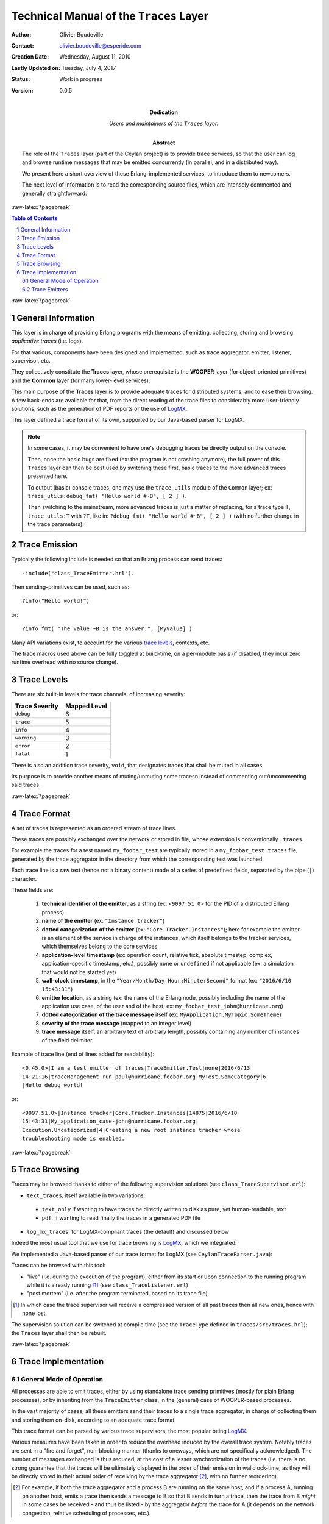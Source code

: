 ========================================
Technical Manual of the ``Traces`` Layer
========================================


.. role:: raw-html(raw)
   :format: html

.. role:: raw-latex(raw)
   :format: latex


:Author: Olivier Boudeville
:Contact: olivier.boudeville@esperide.com
:Creation Date: Wednesday, August 11, 2010
:Lastly Updated on: Tuesday, July 4, 2017



:Status: Work in progress
:Version: 0.0.5
:Dedication: Users and maintainers of the ``Traces`` layer.
:Abstract:

	The role of the ``Traces`` layer (part of the Ceylan project) is to provide trace services, so that the user can log and browse runtime messages that may be emitted concurrently (in parallel, and in a distributed way).

	We present here a short overview of these Erlang-implemented services, to introduce them to newcomers.

	The next level of information is to read the corresponding source files, which are intensely commented and generally straightforward.


.. meta::
   :keywords: Traces, log, browse, emit, layer


.. comment:
   Cannot be specified here 'Can be used only in preamble.':
   comment:raw-latex:`\usepackage{graphicx}`


:raw-latex:`\pagebreak`

.. contents:: Table of Contents
	:depth: 2

.. section-numbering::


:raw-latex:`\pagebreak`


General Information
===================

This layer is in charge of providing Erlang programs with the means of emitting, collecting, storing and browsing *applicative traces* (i.e. logs).

For that various, components have been designed and implemented, such as trace aggregator, emitter, listener, supervisor, etc.

They collectively constitute the **Traces** layer, whose prerequisite is the **WOOPER** layer (for object-oriented primitives) and the **Common** layer (for many lower-level services).

This main purpose of the **Traces** layer is to provide adequate traces for distributed systems, and to ease their browsing. A few back-ends are available for that, from the direct reading of the trace files to considerably more user-friendly solutions, such as the generation of PDF reports or the use of `LogMX <http://www.logmx.com/>`_.

This layer defined a trace format of its own, supported by our Java-based parser for LogMX.


.. Note::
  In some cases, it may be convenient to have one's debugging traces be directly output on the console.

  Then, once the basic bugs are fixed (ex: the program is not crashing anymore), the full power of this ``Traces`` layer can then be best used by switching these first, basic traces to the more advanced traces presented here.

  To output (basic) console traces, one may use the ``trace_utils`` module of the ``Common`` layer; ex: ``trace_utils:debug_fmt( "Hello world #~B", [ 2 ] )``.

  Then switching to the mainstream, more advanced traces is just a matter of replacing, for a trace type T, ``trace_utils:T`` with ``?T``, like in: ``?debug_fmt( "Hello world #~B", [ 2 ] )`` (with no further change in the trace parameters).



Trace Emission
==============

Typically the following include is needed so that an Erlang process can send traces::

  -include("class_TraceEmitter.hrl").

Then sending-primitives can be used, such as::

  ?info("Hello world!")

or::

  ?info_fmt( "The value ~B is the answer.", [MyValue] )


Many API variations exist, to account for the various `trace levels`_, contexts, etc.

The trace macros used above can be fully toggled at build-time, on a per-module basis (if disabled, they incur zero runtime overhead with no source change).


.. _`trace levels`

Trace Levels
============

There are six built-in levels for trace channels, of increasing severity:

===================== ============
Trace Severity        Mapped Level
===================== ============
``debug``             6
``trace``             5
``info``              4
``warning``           3
``error``             2
``fatal``             1
===================== ============

There is also an addition trace severity, ``void``, that designates traces that shall be muted in all cases.

Its purpose is to provide another means of muting/unmuting some tracesn instead of commenting out/uncommenting said traces.




:raw-latex:`\pagebreak`

Trace Format
============

A set of traces is represented as an ordered stream of trace lines.

These traces are possibly exchanged over the network or stored in file, whose extension is conventionally ``.traces``.

For example the traces for a test named ``my_foobar_test`` are typically stored in a ``my_foobar_test.traces`` file, generated by the trace aggregator in the directory from which the corresponding test was launched.

Each trace line is a raw text (hence not a binary content) made of a series of predefined fields, separated by the pipe (``|``) character.

These fields are:

 #. **technical identifier of the emitter**, as a string (ex: ``<9097.51.0>`` for the PID of a distributed Erlang process)
 #. **name of the emitter** (ex: ``"Instance tracker"``)
 #. **dotted categorization of the emitter** (ex: ``"Core.Tracker.Instances"``); here for example the emitter is an element of the service in charge of the instances, which itself belongs to the tracker services, which themselves belong to the core services
 #. **application-level timestamp** (ex: operation count, relative tick, absolute timestep, complex, application-specific timestamp, etc.), possibly ``none`` or ``undefined`` if not applicable (ex: a simulation that would not be started yet)
 #. **wall-clock timestamp**, in the ``"Year/Month/Day Hour:Minute:Second"`` format (ex: ``"2016/6/10 15:43:31"``)
 #. **emitter location**, as a string (ex: the name of the Erlang node, possibly including the name of the application use case, of the user and of the host; ex: ``my_foobar_test_john@hurricane.org``)
 #. **dotted categorization of the trace message** itself (ex: ``MyApplication.MyTopic.SomeTheme``)
 #. **severity of the trace message** (mapped to an integer level)
 #. **trace message** itself, an arbitrary text of arbitrary length, possibly containing any number of instances of the field delimiter


Example of trace line (end of lines added for readability)::

  <0.45.0>|I am a test emitter of traces|TraceEmitter.Test|none|2016/6/13
  14:21:16|traceManagement_run-paul@hurricane.foobar.org|MyTest.SomeCategory|6
  |Hello debug world!

or::

  <9097.51.0>|Instance tracker|Core.Tracker.Instances|14875|2016/6/10
  15:43:31|My_application_case-john@hurricane.foobar.org|
  Execution.Uncategorized|4|Creating a new root instance tracker whose
  troubleshooting mode is enabled.



:raw-latex:`\pagebreak`

Trace Browsing
==============

Traces may be browsed thanks to either of the following supervision solutions (see ``class_TraceSupervisor.erl``):

- ``text_traces``, itself available in two variations:

 - ``text_only`` if wanting to have traces be directly written to disk as pure, yet human-readable, text
 - ``pdf``, if wanting to read finally the traces in a generated PDF file

- ``log_mx_traces``, for LogMX-compliant traces (the default) and discussed below

Indeed the most usual tool that we use for trace browsing is `LogMX <http://www.logmx.com/>`_, which we integrated:

.. image:: logmx-interface.png
		   :scale: 50 %


We implemented a Java-based parser of our trace format for LogMX (see ``CeylanTraceParser.java``):

.. image:: logmx-levels.png
		   :scale: 65 %


Traces can be browsed with this tool:

- "live" (i.e. during the execution of the program), either from its start or upon connection to the running program while it is already running [#]_ (see ``class_TraceListener.erl``)
- "post mortem" (i.e. after the program terminated, based on its trace file)

.. [#] In which case the trace supervisor will receive a compressed version of all past traces then all new ones, hence with none lost.


The supervision solution can be switched at compile time (see the ``TraceType`` defined in ``traces/src/traces.hrl``); the ``Traces`` layer shall then be rebuilt.




:raw-latex:`\pagebreak`


Trace Implementation
====================


General Mode of Operation
-------------------------

All processes are able to emit traces, either by using standalone trace sending primitives (mostly for plain Erlang processes), or by inheriting from the ``TraceEmitter`` class, in the (general) case of WOOPER-based processes.

In the vast majority of cases, all these emitters send their traces to a single trace aggregator, in charge of collecting them and storing them on-disk, according to an adequate trace format.

This trace format can be parsed by various trace supervisors, the most popular being `LogMX <http://www.logmx.com>`_.

Various measures have been taken in order to reduce the overhead induced by the overall trace system. Notably traces are sent in a "fire and forget", non-blocking manner (thanks to oneways, which are not specifically acknowledged). The number of messages exchanged is thus reduced, at the cost of a lesser synchronization of the traces (i.e. there is no strong guarantee that the traces will be ultimately displayed in the order of their emission in wallclock-time, as they will be directly stored in their actual order of receiving by the trace aggregator [#]_, with no further reordering).

.. [#] For example, if both the trace aggregator and a process B are running on the same host, and if a process A, running on another host, emits a trace then sends a message to B so that B sends in turn a trace, then the trace from  B *might* in some cases be received - and thus be listed - by the aggregator *before* the trace for A (it depends on the network congestion, relative scheduling of processes, etc.).



Trace Emitters
--------------

When sending a trace, an emitter relies on its ``trace_timestamp`` attribute, and sends a string representation thereof (obtained thanks to the ``~p`` quantifier of ``io:format/2`` ). This allows the trace subsystem to support all kinds of application-specific traces (ex: integers, floats, tuples, strings, etc.).
